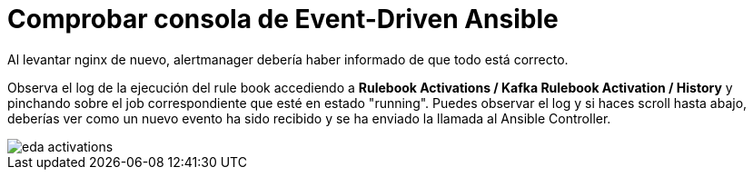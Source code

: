 = Comprobar consola de Event-Driven Ansible
:page-layout: home
:!sectids:

Al levantar nginx de nuevo, alertmanager debería haber informado de que todo está correcto.

Observa el log de la ejecución del rule book accediendo a *Rulebook Activations / Kafka Rulebook Activation / History* y pinchando sobre el job correspondiente que esté en estado "running". Puedes observar el log y si haces scroll hasta abajo, deberías ver como un nuevo evento ha sido recibido y se ha enviado la llamada al Ansible Controller.

image::eda_activations.png[]
